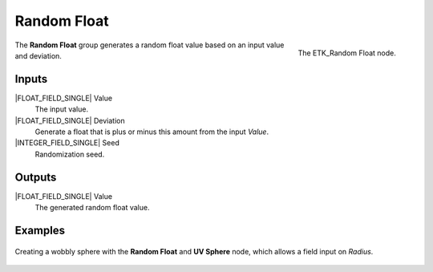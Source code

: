 .. index:: Utilities; Random Float
.. _etk-utilities-random_float:

*************
 Random Float
*************

.. figure:: /images/nodes-random_float.png
   :align: right

   The ETK_Random Float node.

The **Random Float** group generates a random float value based on an
input value and deviation.


Inputs
=======

|FLOAT_FIELD_SINGLE| Value
   The input value.

|FLOAT_FIELD_SINGLE| Deviation
   Generate a float that is plus or minus this amount from the input
   *Value*.

|INTEGER_FIELD_SINGLE| Seed
   Randomization seed.


Outputs
========

|FLOAT_FIELD_SINGLE| Value
   The generated random float value.


Examples
========

.. figure:: /images/nodes-random_float_basic.png
   :align: center
   :width: 800

   Creating a wobbly sphere with the **Random Float** and **UV
   Sphere** node, which allows a field input on *Radius*.
